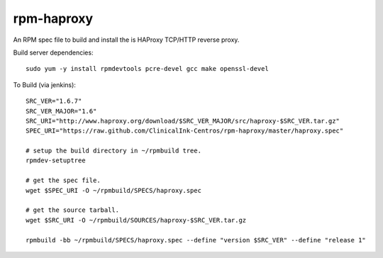 rpm-haproxy
==============

An RPM spec file to build and install the is HAProxy TCP/HTTP reverse proxy.

Build server dependencies::

 sudo yum -y install rpmdevtools pcre-devel gcc make openssl-devel


To Build (via jenkins)::

 SRC_VER="1.6.7"
 SRC_VER_MAJOR="1.6"
 SRC_URI="http://www.haproxy.org/download/$SRC_VER_MAJOR/src/haproxy-$SRC_VER.tar.gz"
 SPEC_URI="https://raw.github.com/ClinicalInk-Centros/rpm-haproxy/master/haproxy.spec"

 # setup the build directory in ~/rpmbuild tree.
 rpmdev-setuptree

 # get the spec file.
 wget $SPEC_URI -O ~/rpmbuild/SPECS/haproxy.spec

 # get the source tarball.
 wget $SRC_URI -O ~/rpmbuild/SOURCES/haproxy-$SRC_VER.tar.gz

 rpmbuild -bb ~/rpmbuild/SPECS/haproxy.spec --define "version $SRC_VER" --define "release 1"


